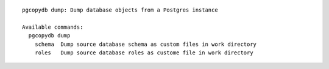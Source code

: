 ::

   pgcopydb dump: Dump database objects from a Postgres instance
   
   Available commands:
     pgcopydb dump
       schema  Dump source database schema as custom files in work directory
       roles   Dump source database roles as custome file in work directory
   
